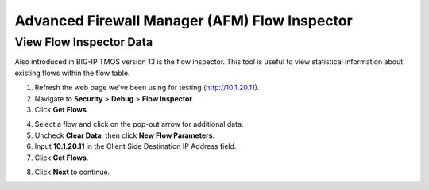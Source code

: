 Advanced Firewall Manager (AFM) Flow Inspector
==============================================

View Flow Inspector Data
------------------------

Also introduced in BIG-IP TMOS version 13 is the flow inspector. This tool is
useful to view statistical information about existing flows within the
flow table. 

1. Refresh the web page we’ve been using for testing (http://10.1.20.11).

2. Navigate to **Security** > **Debug** > **Flow Inspector**.

3. Click **Get Flows**.

|image450|

4. Select a flow and click on the pop-out arrow for additional data.

5. Uncheck **Clear Data**, then click **New Flow Parameters**.

6. Input **10.1.20.11** in the Client Side Destination IP Address field.

7. Click **Get Flows**.

|image451|

8. Click **Next** to continue.

.. |image450| image:: ../images/image450.png
   :width: 6.48542in
   :height: 1.34653in
.. |image451| image:: ../images/image451.png
   :width: 6.49167in
   :height: 0.68819in

